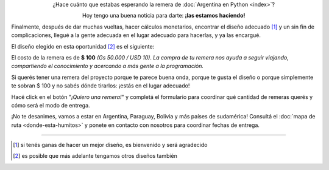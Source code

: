 .. title: Remeras
.. slug: remeras
.. date: 2015-04-17 13:07:05 UTC-03:00
.. tags: 
.. category: 
.. link: 
.. description: 
.. type: text

.. raw:: html

   <style>
     div.e-content img {
         margin-top: 25px;
	 margin-bottom: 25px;
     }
   </style>

.. class:: lead align-center

   ¿Hace cuánto que estabas esperando la remera de
   :doc:`Argentina en Python <index>`?

   Hoy tengo una buena noticia para darte: **¡las estamos haciendo!**

Finalmente, después de dar muchas vueltas, hacer cálculos monetarios,
encontrar el diseño adecuado [#]_ y un sin fin de complicaciones,
llegué a la gente adecuada en el lugar adecuado para hacerlas, y ya
las encargué.

El diseño elegido en esta oportunidad [#]_ es el siguiente:

.. image:: remera.jpg
   :align: center

El costo de la remera es de **$ 100** *(Gs 50.000 / USD 10)*. *La
compra de tu remera nos ayuda a seguir viajando, compartiendo el
conocimiento y acercando a más gente a la programación.*

Si querés tener una remera del proyecto porque te parece buena onda,
porque te gusta el diseño o porque simplemente te sobran $ 100 y no
sabés dónde tirarlos: ¡estás en el lugar adecuado!

Hacé click en el botón "*¡Quiero una remera!*" y completá el
formulario para coordinar qué cantidad de remeras querés y cómo será
el modo de entrega.

.. raw:: html

   <div style="text-align: center; margin-top: 25px; margin-bottom: 25px;">
     <a class="btn btn-lg btn-primary" target="_blank" href="https://docs.google.com/forms/d/1AnigBeSf_FlWBeL1Qftnwl8XA_5O8J0wBi4mfz6rUyA/viewform">
       ¡Quiero una remera!
     </a>
   </div>

¡No te desanimes, vamos a estar en Argentina, Paraguay, Bolivia y más
países de sudamérica! Consultá el :doc:`mapa de ruta
<donde-esta-humitos>` y ponete en contacto con nosotros para coordinar
fechas de entrega.

----

.. [#] si tenés ganas de hacer un mejor diseño, es bienvenido y será agradecido
.. [#] es posible que más adelante tengamos otros diseños también
